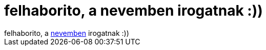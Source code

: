 = felhaborito, a nevemben irogatnak :))

:slug: felhaborito_a_nevemben_irogatnak
:category: regi
:tags: hu
:date: 2005-05-13T21:55:05Z
++++
felhaborito, a <a href="http://forum.ujpestfc.hu/viewtopic.php?p=106811#106811" target="_self">nevemben</a> irogatnak :))
++++
